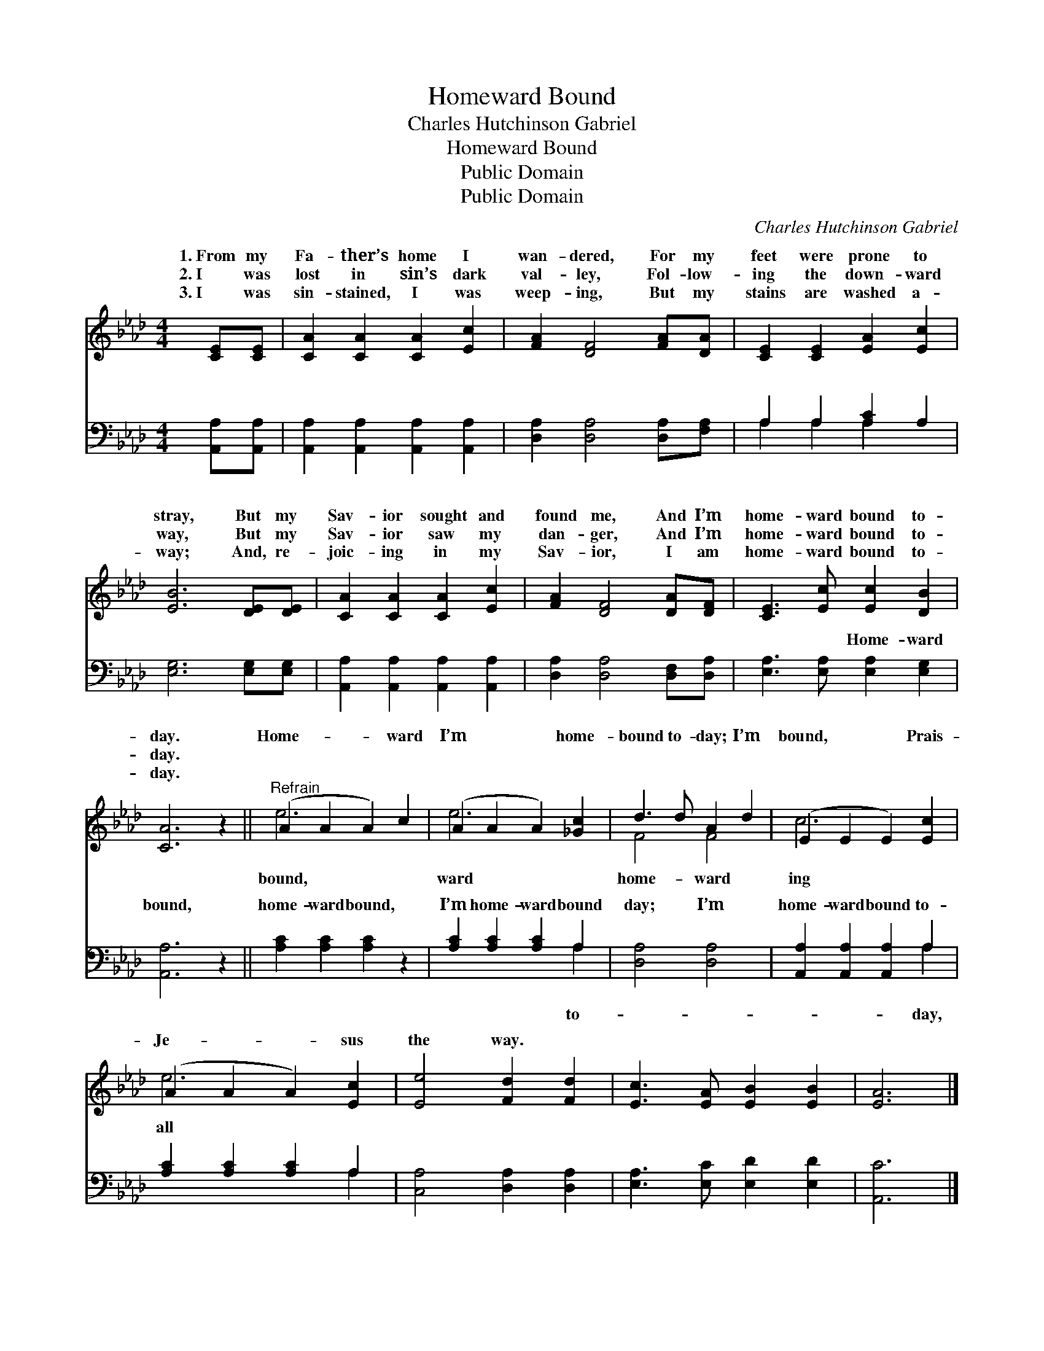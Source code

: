 X:1
T:Homeward Bound
T:Charles Hutchinson Gabriel
T:Homeward Bound
T:Public Domain
T:Public Domain
C:Charles Hutchinson Gabriel
Z:Public Domain
%%score ( 1 2 ) ( 3 4 )
L:1/8
M:4/4
K:Ab
V:1 treble 
V:2 treble 
V:3 bass 
V:4 bass 
V:1
 [CE][CE] | [CA]2 [CA]2 [CA]2 [Ec]2 | [FA]2 [DF]4 [FA][DA] | [CE]2 [CE]2 [EA]2 [Ec]2 | %4
w: 1.~From my|Fa- ther’s home I|wan- dered, For my|feet were prone to|
w: 2.~I was|lost in sin’s dark|val- ley, Fol- low-|ing the down- ward|
w: 3.~I was|sin- stained, I was|weep- ing, But my|stains are washed a-|
 [EB]6 [DE][DE] | [CA]2 [CA]2 [CA]2 [Ec]2 | [FA]2 [DF]4 [DA][DF] | [CE]3 [Ec] [Ec]2 [DB]2 | %8
w: stray, But my|Sav- ior sought and|found me, And I’m|home- ward bound to-|
w: way, But my|Sav- ior saw my|dan- ger, And I’m|home- ward bound to-|
w: way; And, re-|joic- ing in my|Sav- ior, I am|home- ward bound to-|
 [CA]6 z2 ||"^Refrain" (A2 A2 A2) c2 | (A2 A2 A2) [_Gc]2 | d3 d A2 d2 | (E2 E2 E2) [Ec]2 | %13
w: day.|Home- * * ward|I’m * * home-|bound to- day; I’m|bound, * * Prais-|
w: day.|||||
w: day.|||||
 (A2 A2 A2) [Ec]2 | [Ee]4 [Fd]2 [Fd]2 | [Ec]3 [EA] [EB]2 [EB]2 | [EA]6 |] %17
w: Je- * * sus|the way. *|||
w: ||||
w: ||||
V:2
 x2 | x8 | x8 | x8 | x8 | x8 | x8 | x8 | x8 || e6 x2 | e6 x2 | F4 F4 | c6 x2 | e6 x2 | x8 | x8 | %16
w: |||||||||bound,|ward|home- ward|ing|all|||
 x6 |] %17
w: |
V:3
 [A,,A,][A,,A,] | [A,,A,]2 [A,,A,]2 [A,,A,]2 [A,,A,]2 | [D,A,]2 [D,A,]4 [D,A,][F,A,] | %3
w: ~ ~|~ ~ ~ ~|~ ~ ~ ~|
 A,2 A,2 [A,C]2 A,2 | [E,G,]6 [E,G,][E,G,] | [A,,A,]2 [A,,A,]2 [A,,A,]2 [A,,A,]2 | %6
w: ~ ~ ~ ~|~ ~ ~|~ ~ ~ ~|
 [D,A,]2 [D,A,]4 [D,F,][D,A,] | [E,A,]3 [E,A,] [E,A,]2 [E,G,]2 | [A,,A,]6 z2 || %9
w: ~ ~ ~ ~|~ ~ Home- ward|bound,|
 [A,C]2 [A,C]2 [A,C]2 z2 | [A,C]2 [A,C]2 [A,C]2 A,2 | [D,A,]4 [D,A,]4 | %12
w: home- ward bound,|I’m home- ward bound|day; I’m|
 [A,,A,]2 [A,,A,]2 [A,,A,]2 A,2 | [A,C]2 [A,C]2 [A,C]2 A,2 | [C,A,]4 [D,A,]2 [D,A,]2 | %15
w: home- ward bound to-|||
 [E,A,]3 [E,C] [E,D]2 [E,D]2 | [A,,C]6 |] %17
w: ||
V:4
 x2 | x8 | x8 | A,2 A,2 A,2 x2 | x8 | x8 | x8 | x8 | x8 || x8 | x6 A,2 | x8 | x6 A,2 | x6 A,2 | %14
w: |||~ ~ ~|||||||to-||day,||
 x8 | x8 | x6 |] %17
w: |||

